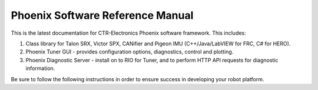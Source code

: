 Phoenix Software Reference Manual
=================================

This is the latest documentation for CTR-Electronics Phoenix software framework. This includes:

1) Class library for Talon SRX, Victor SPX, CANifier and Pigeon IMU (C++/Java/LabVIEW for FRC, C# for HERO).
2) Phoenix Tuner GUI - provides configuration options, diagnostics, control and plotting.
3) Phoenix Diagnostic Server - install on to RIO for Tuner, and to perform HTTP API requests for diagnostic information.

Be sure to follow the following instructions in order to ensure success in developing your robot platform.
